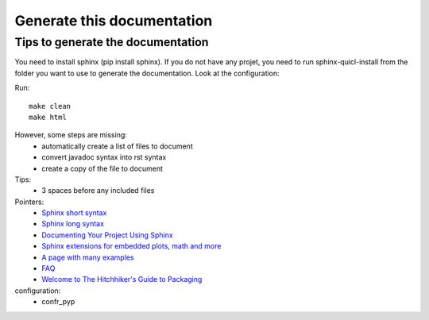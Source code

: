 Generate this documentation
===========================

Tips to generate the documentation
++++++++++++++++++++++++++++++++++

.. generatedoc:

You need to install sphinx (pip install sphinx). If you do not have any projet, you need to run sphinx-quicl-install
from the folder you want to use to generate the documentation. Look at the configuration:

Run::

   make clean
   make html
    
However, some steps are missing:
    * automatically create a list of files to document
    * convert javadoc syntax into rst syntax
    * create a copy of the file to document

Tips:
    * 3 spaces before any included files

Pointers:
    * `Sphinx short syntax <http://matplotlib.org/sampledoc/cheatsheet.html>`_
    * `Sphinx long syntax <http://sphinx-doc.org/contents.html>`_
    * `Documenting Your Project Using Sphinx <http://pythonhosted.org/an_example_pypi_project/sphinx.html>`_
    * `Sphinx extensions for embedded plots, math and more <http://matplotlib.org/sampledoc/extensions.html>`_
    * `A page with many examples <http://docutils.sourceforge.net/docs/user/rst/demo.txt>`_
    * `FAQ <http://sphinx.readthedocs.org/en/latest/faq.html>`_
    * `Welcome to The Hitchhiker's Guide to Packaging <http://guide.python-distribute.org/>`_

configuration:
    *   confr_pyp
 